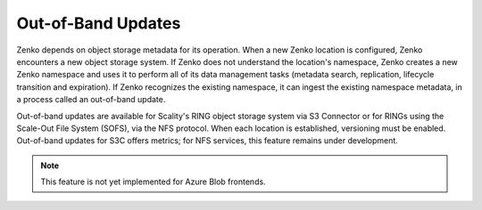 Out-of-Band Updates
===================

Zenko depends on object storage metadata for its operation. When a new Zenko
location is configured, Zenko encounters a new object storage system. If Zenko
does not understand the location's namespace, Zenko creates a new Zenko
namespace and uses it to perform all of its data management tasks (metadata
search, replication, lifecycle transition and expiration). If Zenko recognizes
the existing namespace, it can ingest the existing namespace metadata, in a
process called an out-of-band update.

Out-of-band updates are available for Scality's RING object storage system via
S3 Connector or for RINGs using the Scale-Out File System (SOFS), via the NFS
protocol. When each location is established, versioning must be enabled.
Out-of-band updates for S3C offers metrics; for NFS services, this feature
remains under development.

.. note::

   This feature is not yet implemented for Azure Blob frontends. 
